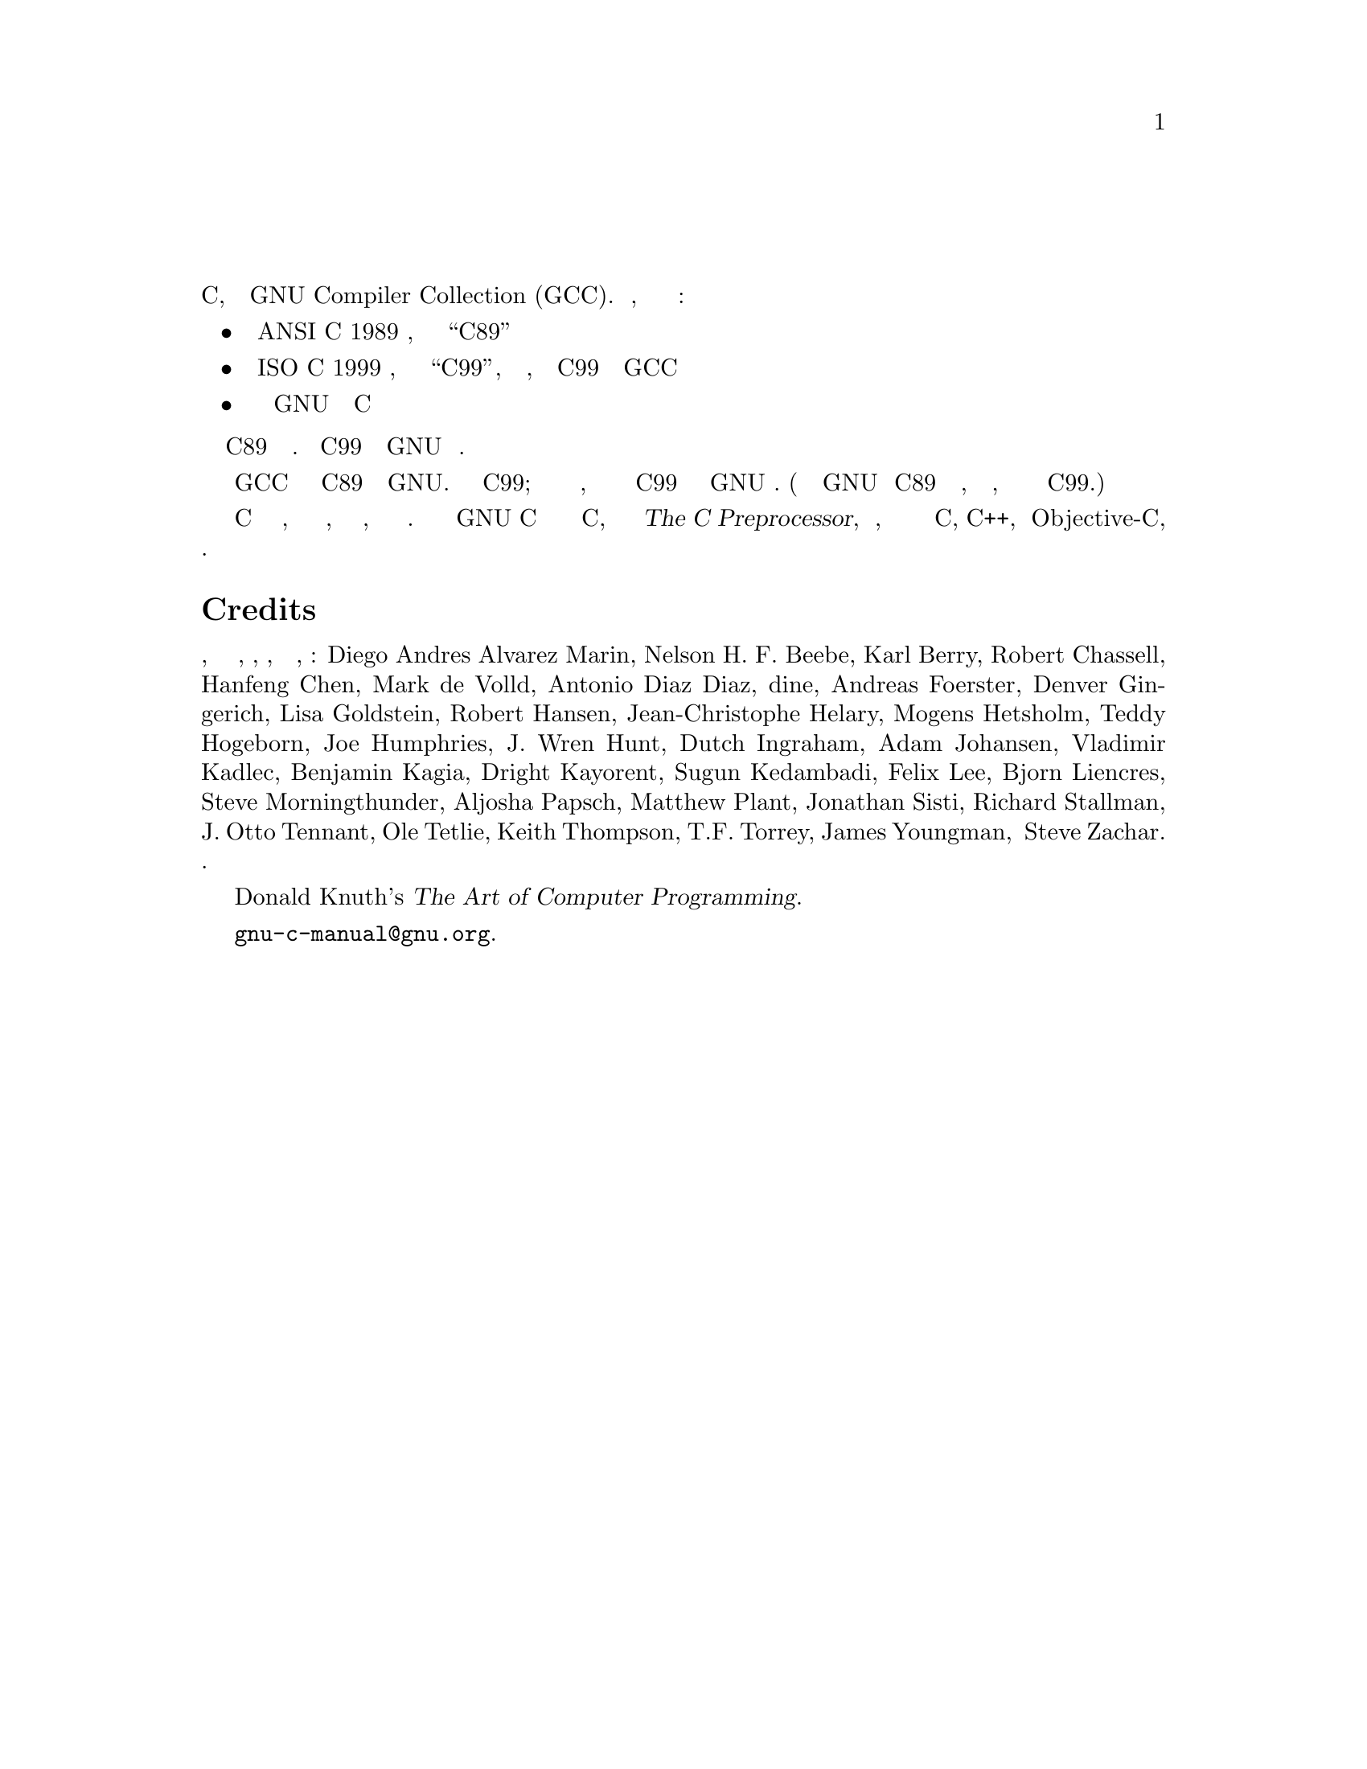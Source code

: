 
@c This is part of The GNU C Reference Manual
@c Copyright (C) 2007-2016 Free Software Foundation, Inc.
@c See the file gnu-c-manual.texi for copying conditions.

@node Preface
@unnumbered Предисловие
@cindex preface

Это справочное руководство по языку программирования C, реализованному в GNU
Compiler Collection (GCC). В частности, это руководство направлено на
документирование:

@itemize

@item Стандарт ANSI C 1989 года, широко известный как ``C89''
@item Стандарт ISO C 1999 года, широко известный как ``C99'', в той степени,
в которой C99 реализуется через GCC
@item Текущее состояние расширений GNU для стандарта C

@end itemize

@noindent
В этом руководстве C89 рассматривается как базовый.  Возможности C99 и
расширения GNU явно обозначены.

По умолчанию GCC компилирует код как C89 плюс расширения GNU.  Поддерживается
большая часть C99; как только станет доступна полная поддержка, диалект
компиляции по умолчанию будет C99 плюс специфичные для GNU расширения.
(Некоторые из расширений GNU для C89 в конечном итоге, иногда слегка
измененные, стали стандартными языковыми функциями в C99.)

Язык C включает набор директив препроцессора, которые используются для таких
вещей, как замена текста макроса, условная компиляция и включение файлов.
Хотя обычно препроцессор GNU C описывается в руководстве по языку C, он
подробно описан в @cite{The C Preprocessor}, отдельном руководстве, которое
охватывает предварительную обработку для программ C, C++, и Objective-C,
поэтому здесь он не включен.

@section Credits
Спасибо всем, кто помогал с редактированием, корректурой, идеями, набором и
администрированием, включая: Diego Andres Alvarez Marin,
Nelson H.@tie{}F.@tie{}Beebe, Karl Berry, Robert Chassell, Hanfeng
Chen, Mark de Volld, Antonio Diaz Diaz, dine, Andreas Foerster, Denver
Gingerich, Lisa Goldstein, Robert Hansen, Jean-Christophe Helary,
Mogens Hetsholm, Teddy Hogeborn, Joe Humphries, J.@tie{}Wren Hunt,
Dutch Ingraham, Adam Johansen, Vladimir Kadlec, Benjamin Kagia, Dright
Kayorent, Sugun Kedambadi, Felix Lee, Bjorn Liencres, Steve
Morningthunder, Aljosha Papsch, Matthew Plant, Jonathan Sisti, Richard
Stallman, J.@tie{}Otto Tennant, Ole Tetlie, Keith Thompson,
T.F. Torrey, James Youngman, и Steve Zachar.  Тревис Ротвелл выполняет
функции сопровождающего проекта и вместе с Джеймсом Янгманом написал
основную часть текста.

Некоторые примеры программ основаны на алгоритмах из Donald Knuth's
@cite{The Art of Computer Programming}.

Присылайте отчеты об ошибках и предложения на @email{gnu-c-manual@@gnu.org}.
